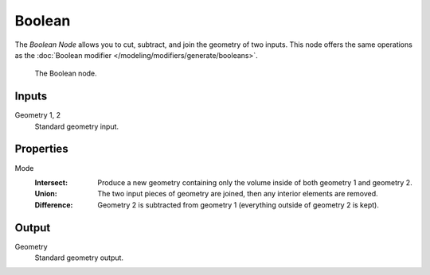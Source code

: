 .. index:: Geometry Nodes; Boolean
.. _bpy.types.GeometryNodeBoolean:

*******
Boolean
*******

The *Boolean Node* allows you to cut, subtract, and join the geometry of two inputs.
This node offers the same operations as the :doc:`Boolean modifier </modeling/modifiers/generate/booleans>`.

.. figure:: /images/modeling_geometry-nodes_mesh_boolean_node.png

   The Boolean node.


Inputs
======

Geometry 1, 2
   Standard geometry input.


Properties
==========

Mode
   :Intersect:
      Produce a new geometry containing only the volume inside of both geometry 1 and geometry 2.
   :Union:
      The two input pieces of geometry are joined, then any interior elements are removed.
   :Difference:
      Geometry 2 is subtracted from geometry 1 (everything outside of geometry 2 is kept).


Output
======

Geometry
   Standard geometry output.
